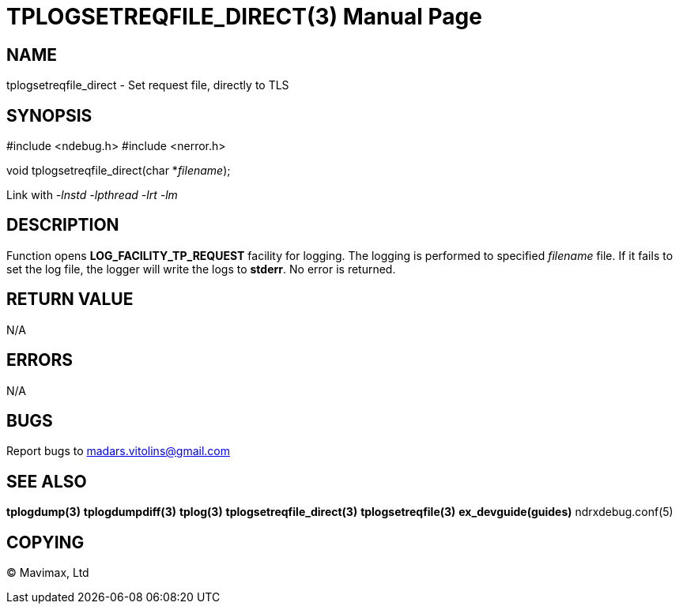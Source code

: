 TPLOGSETREQFILE_DIRECT(3)
=========================
:doctype: manpage


NAME
----
tplogsetreqfile_direct - Set request file, directly to TLS


SYNOPSIS
--------
#include <ndebug.h>
#include <nerror.h>

void tplogsetreqfile_direct(char *'filename');


Link with '-lnstd -lpthread -lrt -lm'

DESCRIPTION
-----------
Function opens *LOG_FACILITY_TP_REQUEST* facility for logging. The logging is performed to specified 'filename' file.
If it fails to set the log file, the logger will write the logs to *stderr*. No error is returned.

RETURN VALUE
------------
N/A

ERRORS
------
N/A

BUGS
----
Report bugs to madars.vitolins@gmail.com

SEE ALSO
--------
*tplogdump(3)* *tplogdumpdiff(3)* *tplog(3)* *tplogsetreqfile_direct(3)* *tplogsetreqfile(3)* *ex_devguide(guides)* ndrxdebug.conf(5)

COPYING
-------
(C) Mavimax, Ltd

